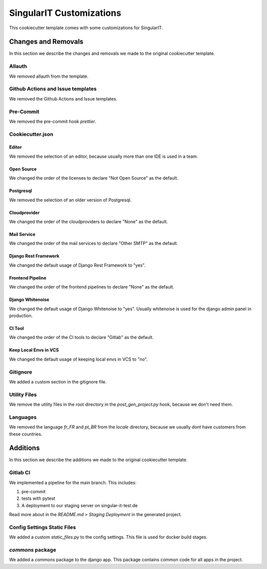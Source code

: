 SingularIT Customizations
=========================

This cookiecutter template comes with some customizations for SingularIT.

Changes and Removals
^^^^^^^^^^^^^^^^^^^^

In this section we describe the changes and removals we made to the original cookiecutter template.

Allauth
-------

We removed allauth from the template.


Github Actions and Issue templates
----------------------------------

We removed the Github Actions and Issue templates.

Pre-Commit
----------

We removed the pre-commit hook `prettier`.


Cookiecutter.json
-----------------

Editor
~~~~~~

We removed the selection of an editor, because usually more than one IDE is used in a team.


Open Source
~~~~~~~~~~~

We changed the order of the licenses to declare "Not Open Source" as the default.

Postgresql
~~~~~~~~~~

We removed the selection of an older version of Postgresql.

Cloudprovider
~~~~~~~~~~~~~

We changed the order of the cloudproviders to declare "None" as the default.

Mail Service
~~~~~~~~~~~~

We changed the order of the mail services to declare "Other SMTP" as the default.

Django Rest Framework
~~~~~~~~~~~~~~~~~~~~~

We changed the default usage of Django Rest Framework to "yes".

Frontend Pipeline
~~~~~~~~~~~~~~~~~

We changed the order of the frontend pipelines to declare "None" as the default.

Django Whitenoise
~~~~~~~~~~~~~~~~~

We changed the default usage of Django Whitenoise to "yes". Usually whitenoise is used for the django admin panel in production.


CI Tool
~~~~~~~

We changed the order of the CI tools to declare "Gitlab" as the default.

Keep Local Envs in VCS
~~~~~~~~~~~~~~~~~~~~~~

We changed the default usage of keeping local envs in VCS to "no".


Gitignore
---------

We added a custom section in the gitignore file.


Utility Files
-------------

We remove the utility files in the root directory in the `post_gen_project.py` hook, because we don't need them.

Languages
---------

We removed the language `fr_FR` and `pt_BR` from the `locale` directory, because we usually dont have customers from these countries.

Additions
^^^^^^^^^

In this section we describe the additions we made to the original cookiecutter template.

Gitlab CI
---------

We implemented a pipeline for the main branch. This includes:

1. pre-commit
2. tests with pytest
3. A deployment to our staging server on singular-it-test.de

Read more about in the `README.md > Staging Deployment` in the generated project.


Config Settings Static Files
----------------------------

We added a custom `static_files.py` to the config settings. This file is used for docker build stages.

`commons` package
-----------------

We added a `commons` package to the django app. This package contains common code for all apps in the project.
